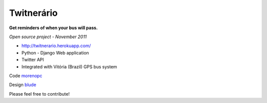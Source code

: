 ===============
**Twitnerário**
===============
**Get reminders of when your bus will pass.**

*Open source project - November 2011*

- `http://twitnerario.herokuapp.com/ <http://twitnerario.herokuapp.com/>`_
- Python - Django Web application
- Twitter API
- Integrated with Vitória (Brazil) GPS bus system


Code `morenopc <https://github.com/morenopc>`_


Design `blude <https://github.com/blude>`_

Please feel free to contribute!

